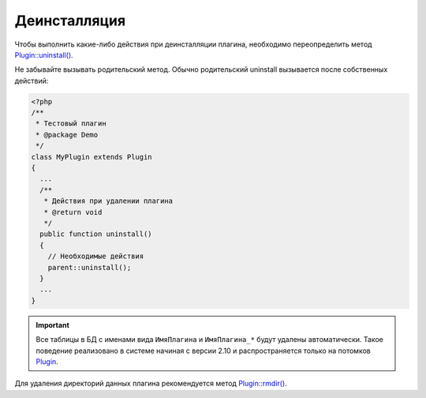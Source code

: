 Деинсталляция
=============

Чтобы выполнить какие-либо действия при деинсталляции плагина, необходимо переопределить метод `Plugin::uninstall() <../../api/Eresus/Plugin.html#uninstall>`_.

Не забывайте вызывать родительский метод. Обычно родительский uninstall вызывается после собственных действий:

.. code-block:: php

   <?php
   /**
    * Тестовый плагин
    * @package Demo
    */
   class MyPlugin extends Plugin
   {
     ...
     /**
      * Действия при удалении плагина
      * @return void
      */
     public function uninstall()
     {
       // Необходимые действия
       parent::uninstall();
     }
     ...
   }


.. important::
   Все таблицы в БД с именами вида ``ИмяПлагина`` и ``ИмяПлагина_*`` будут удалены автоматически. Такое поведение реализовано в системе начиная с версии 2.10 и распространяется только на потомков `Plugin <../../api/Eresus/Plugin.html>`_.

Для удаления директорий данных плагина рекомендуется метод `Plugin::rmdir() <../../api/Eresus/Plugin.html#rmdir>`_.
